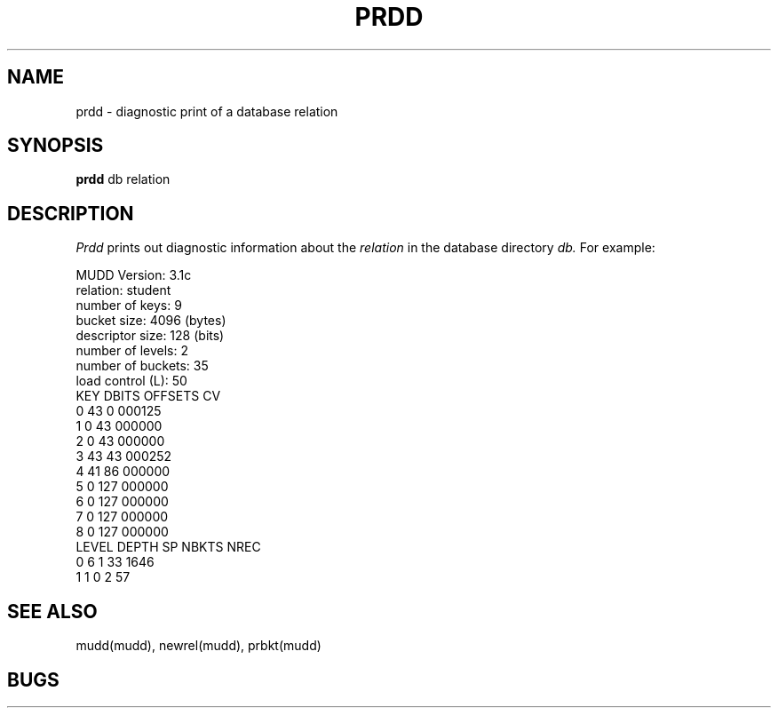 .TH PRDD MUDD "21 November 1984"
.SH NAME
prdd \- diagnostic print of a database relation
.SH SYNOPSIS
.B prdd
db relation
.br
.SH DESCRIPTION
.I Prdd
prints out diagnostic information about the
.I relation
in the database directory
.I db.
For example:
.PP
        MUDD Version: 3.1c
        relation: student
        number of keys: 9
        bucket size: 4096 (bytes)
        descriptor size: 128 (bits)
        number of levels: 2
        number of buckets: 35
        load control (L): 50
        KEY     DBITS   OFFSETS CV
        0       43      0       000125
        1       0       43      000000
        2       0       43      000000
        3       43      43      000252
        4       41      86      000000
        5       0       127     000000
        6       0       127     000000
        7       0       127     000000
        8       0       127     000000
        LEVEL   DEPTH   SP      NBKTS   NREC
        0       6       1       33      1646
        1       1       0       2       57
.SH "SEE ALSO"
mudd(mudd), newrel(mudd), prbkt(mudd)
.SH BUGS

